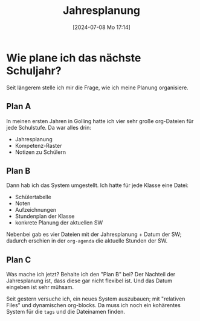 #+title:      Jahresplanung
#+date:       [2024-07-08 Mo 17:14]
#+filetags:   :schule:
#+identifier: 20240708T171453

* Wie plane ich das nächste Schuljahr?
Seit längerem stelle ich mir die Frage, wie ich meine Planung organisiere.

** Plan A
In meinen ersten Jahren in Golling hatte ich vier sehr große org-Dateien für jede Schulstufe. Da war alles drin:
- Jahresplanung
- Kompetenz-Raster
- Notizen zu Schülern


** Plan B
Dann hab ich das System umgestellt. Ich hatte für jede Klasse eine Datei:
- Schülertabelle
- Noten
- Aufzeichnungen
- Stundenplan der Klasse
- konkrete Planung der aktuellen SW

Nebenbei gab es vier Dateien mit der Jahresplanung + Datum der SW; dadurch erschien in der =org-agenda= die aktuelle Stunden der SW.

** Plan C
Was mache ich jetzt? Behalte ich den "Plan B" bei? Der Nachteil der Jahresplanung ist, dass diese gar nicht flexibel ist. Und das Datum eingeben ist sehr mühsam.

Seit gestern versuche ich, ein neues System auszubauen; mit "relativen Files" und dynamischen org-blocks. Da muss ich noch ein kohärentes System für die =tags= und die Dateinamen finden. 
